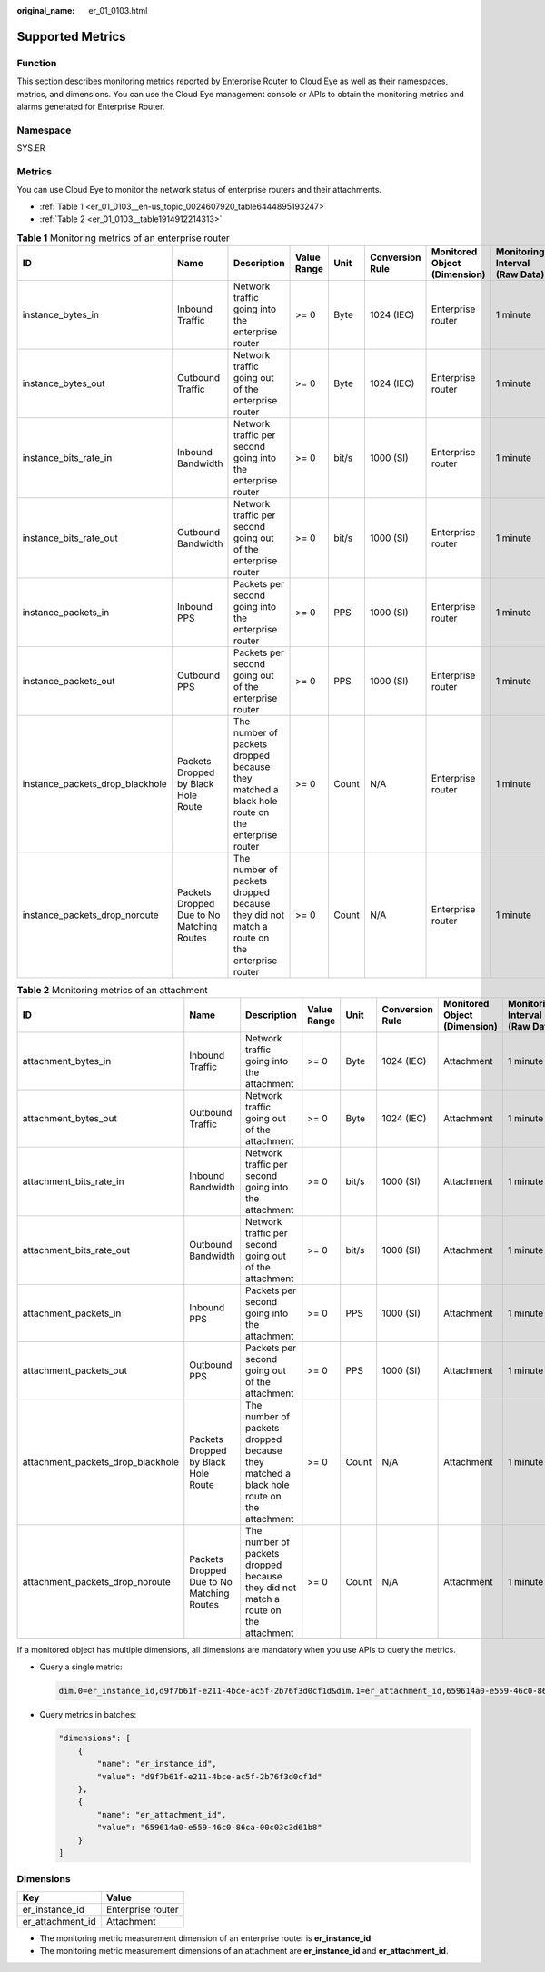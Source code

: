 :original_name: er_01_0103.html

.. _er_01_0103:

Supported Metrics
=================

Function
--------

This section describes monitoring metrics reported by Enterprise Router to Cloud Eye as well as their namespaces, metrics, and dimensions. You can use the Cloud Eye management console or APIs to obtain the monitoring metrics and alarms generated for Enterprise Router.

Namespace
---------

SYS.ER

Metrics
-------

You can use Cloud Eye to monitor the network status of enterprise routers and their attachments.

-  :ref:`Table 1 <er_01_0103__en-us_topic_0024607920_table6444895193247>`
-  :ref:`Table 2 <er_01_0103__table1914912214313>`

.. _er_01_0103__en-us_topic_0024607920_table6444895193247:

.. table:: **Table 1** Monitoring metrics of an enterprise router

   +---------------------------------+-------------------------------------------+------------------------------------------------------------------------------------------------+-------------+-------+-----------------+------------------------------+--------------------------------+
   | ID                              | Name                                      | Description                                                                                    | Value Range | Unit  | Conversion Rule | Monitored Object (Dimension) | Monitoring Interval (Raw Data) |
   +=================================+===========================================+================================================================================================+=============+=======+=================+==============================+================================+
   | instance_bytes_in               | Inbound Traffic                           | Network traffic going into the enterprise router                                               | >= 0        | Byte  | 1024 (IEC)      | Enterprise router            | 1 minute                       |
   +---------------------------------+-------------------------------------------+------------------------------------------------------------------------------------------------+-------------+-------+-----------------+------------------------------+--------------------------------+
   | instance_bytes_out              | Outbound Traffic                          | Network traffic going out of the enterprise router                                             | >= 0        | Byte  | 1024 (IEC)      | Enterprise router            | 1 minute                       |
   +---------------------------------+-------------------------------------------+------------------------------------------------------------------------------------------------+-------------+-------+-----------------+------------------------------+--------------------------------+
   | instance_bits_rate_in           | Inbound Bandwidth                         | Network traffic per second going into the enterprise router                                    | >= 0        | bit/s | 1000 (SI)       | Enterprise router            | 1 minute                       |
   +---------------------------------+-------------------------------------------+------------------------------------------------------------------------------------------------+-------------+-------+-----------------+------------------------------+--------------------------------+
   | instance_bits_rate_out          | Outbound Bandwidth                        | Network traffic per second going out of the enterprise router                                  | >= 0        | bit/s | 1000 (SI)       | Enterprise router            | 1 minute                       |
   +---------------------------------+-------------------------------------------+------------------------------------------------------------------------------------------------+-------------+-------+-----------------+------------------------------+--------------------------------+
   | instance_packets_in             | Inbound PPS                               | Packets per second going into the enterprise router                                            | >= 0        | PPS   | 1000 (SI)       | Enterprise router            | 1 minute                       |
   +---------------------------------+-------------------------------------------+------------------------------------------------------------------------------------------------+-------------+-------+-----------------+------------------------------+--------------------------------+
   | instance_packets_out            | Outbound PPS                              | Packets per second going out of the enterprise router                                          | >= 0        | PPS   | 1000 (SI)       | Enterprise router            | 1 minute                       |
   +---------------------------------+-------------------------------------------+------------------------------------------------------------------------------------------------+-------------+-------+-----------------+------------------------------+--------------------------------+
   | instance_packets_drop_blackhole | Packets Dropped by Black Hole Route       | The number of packets dropped because they matched a black hole route on the enterprise router | >= 0        | Count | N/A             | Enterprise router            | 1 minute                       |
   +---------------------------------+-------------------------------------------+------------------------------------------------------------------------------------------------+-------------+-------+-----------------+------------------------------+--------------------------------+
   | instance_packets_drop_noroute   | Packets Dropped Due to No Matching Routes | The number of packets dropped because they did not match a route on the enterprise router      | >= 0        | Count | N/A             | Enterprise router            | 1 minute                       |
   +---------------------------------+-------------------------------------------+------------------------------------------------------------------------------------------------+-------------+-------+-----------------+------------------------------+--------------------------------+

.. _er_01_0103__table1914912214313:

.. table:: **Table 2** Monitoring metrics of an attachment

   +-----------------------------------+-------------------------------------------+-----------------------------------------------------------------------------------------+-------------+-------+-----------------+------------------------------+--------------------------------+
   | ID                                | Name                                      | Description                                                                             | Value Range | Unit  | Conversion Rule | Monitored Object (Dimension) | Monitoring Interval (Raw Data) |
   +===================================+===========================================+=========================================================================================+=============+=======+=================+==============================+================================+
   | attachment_bytes_in               | Inbound Traffic                           | Network traffic going into the attachment                                               | >= 0        | Byte  | 1024 (IEC)      | Attachment                   | 1 minute                       |
   +-----------------------------------+-------------------------------------------+-----------------------------------------------------------------------------------------+-------------+-------+-----------------+------------------------------+--------------------------------+
   | attachment_bytes_out              | Outbound Traffic                          | Network traffic going out of the attachment                                             | >= 0        | Byte  | 1024 (IEC)      | Attachment                   | 1 minute                       |
   +-----------------------------------+-------------------------------------------+-----------------------------------------------------------------------------------------+-------------+-------+-----------------+------------------------------+--------------------------------+
   | attachment_bits_rate_in           | Inbound Bandwidth                         | Network traffic per second going into the attachment                                    | >= 0        | bit/s | 1000 (SI)       | Attachment                   | 1 minute                       |
   +-----------------------------------+-------------------------------------------+-----------------------------------------------------------------------------------------+-------------+-------+-----------------+------------------------------+--------------------------------+
   | attachment_bits_rate_out          | Outbound Bandwidth                        | Network traffic per second going out of the attachment                                  | >= 0        | bit/s | 1000 (SI)       | Attachment                   | 1 minute                       |
   +-----------------------------------+-------------------------------------------+-----------------------------------------------------------------------------------------+-------------+-------+-----------------+------------------------------+--------------------------------+
   | attachment_packets_in             | Inbound PPS                               | Packets per second going into the attachment                                            | >= 0        | PPS   | 1000 (SI)       | Attachment                   | 1 minute                       |
   +-----------------------------------+-------------------------------------------+-----------------------------------------------------------------------------------------+-------------+-------+-----------------+------------------------------+--------------------------------+
   | attachment_packets_out            | Outbound PPS                              | Packets per second going out of the attachment                                          | >= 0        | PPS   | 1000 (SI)       | Attachment                   | 1 minute                       |
   +-----------------------------------+-------------------------------------------+-----------------------------------------------------------------------------------------+-------------+-------+-----------------+------------------------------+--------------------------------+
   | attachment_packets_drop_blackhole | Packets Dropped by Black Hole Route       | The number of packets dropped because they matched a black hole route on the attachment | >= 0        | Count | N/A             | Attachment                   | 1 minute                       |
   +-----------------------------------+-------------------------------------------+-----------------------------------------------------------------------------------------+-------------+-------+-----------------+------------------------------+--------------------------------+
   | attachment_packets_drop_noroute   | Packets Dropped Due to No Matching Routes | The number of packets dropped because they did not match a route on the attachment      | >= 0        | Count | N/A             | Attachment                   | 1 minute                       |
   +-----------------------------------+-------------------------------------------+-----------------------------------------------------------------------------------------+-------------+-------+-----------------+------------------------------+--------------------------------+

If a monitored object has multiple dimensions, all dimensions are mandatory when you use APIs to query the metrics.

-  Query a single metric:

   .. code-block::

      dim.0=er_instance_id,d9f7b61f-e211-4bce-ac5f-2b76f3d0cf1d&dim.1=er_attachment_id,659614a0-e559-46c0-86ca-00c03c3d61b8

-  Query metrics in batches:

   .. code-block::

      "dimensions": [
          {
              "name": "er_instance_id",
              "value": "d9f7b61f-e211-4bce-ac5f-2b76f3d0cf1d"
          },
          {
              "name": "er_attachment_id",
              "value": "659614a0-e559-46c0-86ca-00c03c3d61b8"
          }
      ]

Dimensions
----------

================ =================
Key              Value
================ =================
er_instance_id   Enterprise router
er_attachment_id Attachment
================ =================

-  The monitoring metric measurement dimension of an enterprise router is **er_instance_id**.
-  The monitoring metric measurement dimensions of an attachment are **er_instance_id** and **er_attachment_id**.
